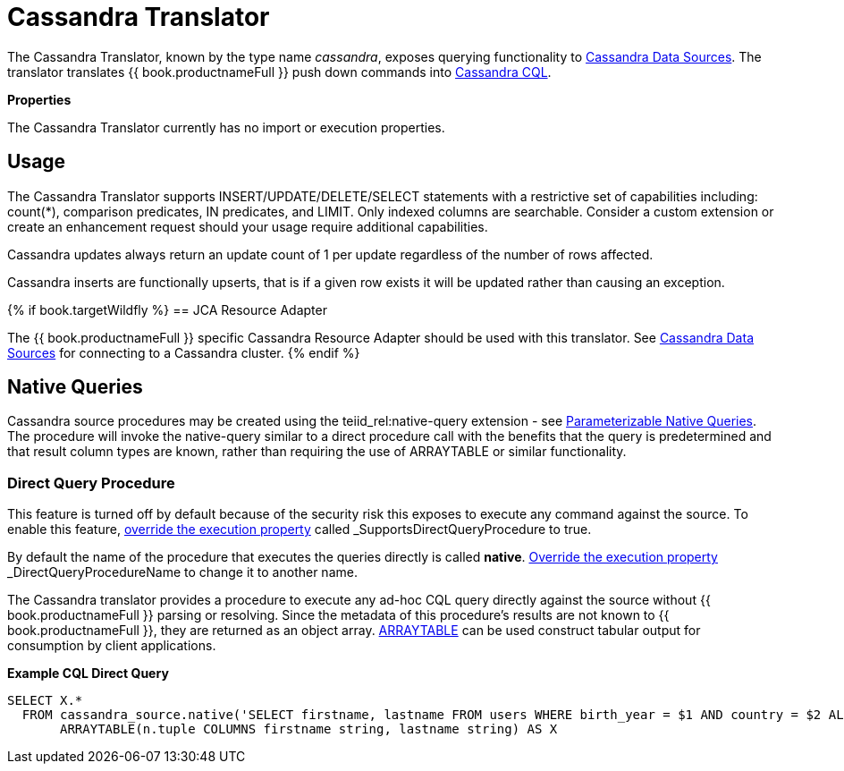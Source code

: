 

= Cassandra Translator

The Cassandra Translator, known by the type name _cassandra_, exposes querying functionality to link:../admin/Cassandra_Data_Sources.adoc[Cassandra Data Sources]. The translator translates {{ book.productnameFull }} push down commands into http://cassandra.apache.org/doc/cql/CQL.html[Cassandra CQL].

*Properties*

The Cassandra Translator currently has no import or execution properties.

== Usage

The Cassandra Translator supports INSERT/UPDATE/DELETE/SELECT statements with a restrictive set of capabilities including: count(*), comparison predicates, IN predicates, and LIMIT. Only indexed columns are searchable. Consider a custom extension or create an enhancement request should your usage require additional capabilities.

Cassandra updates always return an update count of 1 per update regardless of the number of rows affected.

Cassandra inserts are functionally upserts, that is if a given row exists it will be updated rather than causing an exception.

{% if book.targetWildfly %}
== JCA Resource Adapter

The {{ book.productnameFull }} specific Cassandra Resource Adapter should be used with this translator. See link:../admin/Cassandra_Data_Sources.adoc[Cassandra Data Sources] for connecting to a Cassandra cluster.
{% endif %}

== Native Queries

Cassandra source procedures may be created using the teiid_rel:native-query extension - see link:as_translators.adoc#_parameterizable_native_queries[Parameterizable Native Queries]. The procedure will invoke the native-query similar to a direct procedure call with the benefits that the query is predetermined and that result column types are known, rather than requiring the use of ARRAYTABLE or similar functionality.

=== Direct Query Procedure

This feature is turned off by default because of the security risk this exposes to execute any command against the source. To enable this feature, link:as_translators.adoc#_override_execution_properties[override the execution property] called _SupportsDirectQueryProcedure_ to true.

By default the name of the procedure that executes the queries directly is called *native*. link:as_translators.adoc#_override_execution_properties[Override the execution property] _DirectQueryProcedureName_ to change it to another name.

The Cassandra translator provides a procedure to execute any ad-hoc CQL query directly against the source without {{ book.productnameFull }} parsing or resolving. Since the metadata of this procedure’s results are not known to {{ book.productnameFull }}, they are returned as an object array. link:r_arraytable.adoc[ARRAYTABLE] can be used construct tabular output for consumption by client applications.

[source,sql]
.*Example CQL Direct Query*
----
SELECT X.* 
  FROM cassandra_source.native('SELECT firstname, lastname FROM users WHERE birth_year = $1 AND country = $2 ALLOW FILTERING', 1981, 'US') n, 
       ARRAYTABLE(n.tuple COLUMNS firstname string, lastname string) AS X
----

